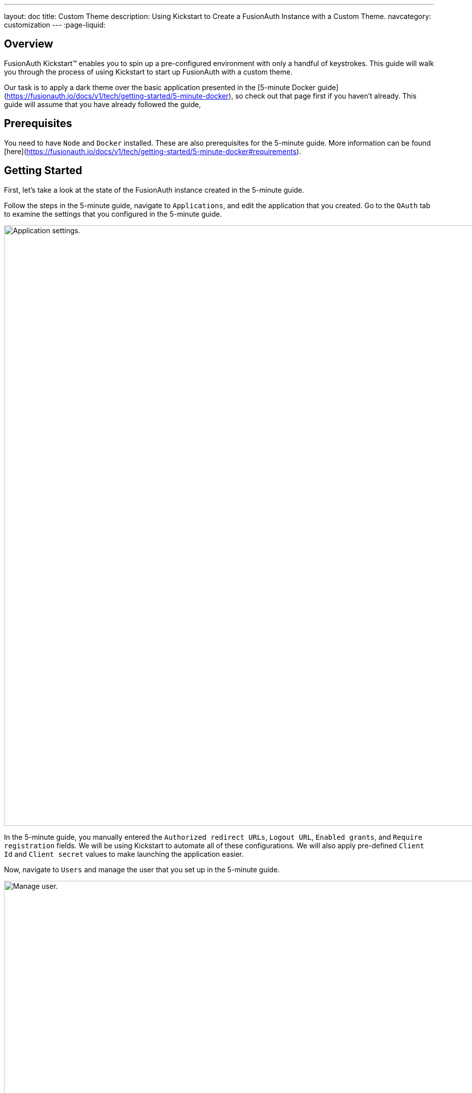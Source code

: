 ---
layout: doc
title: Custom Theme
description: Using Kickstart to Create a FusionAuth Instance with a Custom Theme.
navcategory: customization
---
:page-liquid:

== Overview

FusionAuth Kickstart™ enables you to spin up a pre-configured environment with only a handful of keystrokes. This guide will walk you through the process of using Kickstart to start up FusionAuth with a custom theme.

Our task is to apply a dark theme over the basic application presented in the [5-minute Docker guide](https://fusionauth.io/docs/v1/tech/getting-started/5-minute-docker), so check out that page first if you haven't already. This guide will assume that you have already followed the guide,

== Prerequisites

You need to have `Node` and `Docker` installed. These are also prerequisites for the 5-minute guide. More information can be found [here](https://fusionauth.io/docs/v1/tech/getting-started/5-minute-docker#requirements).

== Getting Started

First, let's take a look at the state of the FusionAuth instance created in the 5-minute guide.

Follow the steps in the 5-minute guide, navigate to `Applications`, and edit the application that you created. Go to the `OAuth` tab to examine the settings that you configured in the 5-minute guide.

image::themes/kickstart-theme/app-settings.png[Application settings.,width=1200]

In the 5-minute guide, you manually entered the `Authorized redirect URLs`, `Logout URL`, `Enabled grants`, and `Require registration` fields. We will be using Kickstart to automate all of these configurations. We will also apply pre-defined `Client Id` and `Client secret` values to make launching the application easier.

Now, navigate to `Users` and manage the user that you set up in the 5-minute guide.

image::themes/kickstart-theme/manageuser.png[Manage user.,width=1200]


In the 5-minute guide, you created both the user and the `FusionAuth` registration by manually filling out the registration form. You then managed that user to manually create the registration to your newly created app. We will automate both of these steps as well.

Finally, navigate to `Customizations > Themes` and preview the `FusionAuth` theme. The application you created in the 5-minute guide uses the `OAuth authorize` and `OAuth logout` screens.

`OAuth authorize` looks like this (don't worry about the FreeMarker exeption. That won't show up in the application).

image::themes/kickstart-theme/preview-oauth.png[Preview theme,width=1200]

`OAuth logout` looks like this.

image::themes/kickstart-theme/preview-oauth-logout.png[OAuth logout FusionAuth,width=1200]


We are going to create a dark theme for both of these screens, which will look like this.

![OAuth authorize Dark](https://iili.io/HoxyHVp.png)
![OAuth logout Dark](https://iili.io/HozJu0N.png)

Now that we have our end goal in mind, let's configure the necessary files to make it happen.

== Creating the Files

We need to construct three major components in order to reach our goal. he first is our `css` file, which we will use to define the dark theme shown above. The second is the `kickstart.json` file, which will enable the automatic configuration of all of the settings shown above. The third are the files that are given in the 5-minute guide, which will ultimately build our FusionAuth instance. These files require slight modification which will be explained later in this tutorial.

In the section that follows, we will closely examine each of these components and explain how to create them. You can also feel free to [download the files here](https://drive.google.com/uc?export=download&id=10YZReMPviuCXu-_rcCc968whICBbAe8j) and skip to the [Running Kickstart](#Running-Kickstart) section instead.

=== darkTheme.css

The most straightforward way to add a consistent style to your theme is to define a stylesheet in `css`. You can interactively experiment with css within your browser (we assume Google Chrome in this tutorial) to get your application looking exactly how you want.

Let's define one `css` rule together. First, preview (![preview button](https://iili.io/HnD87cb.png)) the `FusionAuth` theme and open up the web inspector by right-clicking and selecting `inspect`. Then, hit the `select element` button ![inspect](https://iili.io/HoT3g7p.png) and click the area of the page that you'd like to style. For example, the `div` element with the class `.panel`

image::themes/kickstart-theme/div-panel-bg.png[Panel background color,width=1200]

This element has a `Background` property with a value of `#FFFFFF`, or pure white.


Let's start defining our dark theme by changing this from white to black. With the element selected, click the `plus` (+) icon and type `background: black`.

image::themes/kickstart-theme/background-black.png[Panel background color,width=1200]

We've just defined our first `css` rule. Copy the text that you generated, including the part that the browser made for you when you clicked the `plus` (+) icon, into a text editor and save it as `darkTheme.css`

```css
.panel{
  background: black
}
```
It doesn't look great yet, but it's a start! Now keep using this process to add rules to your `css` file until you've got a fully defined style that you're happy with. Feel free to simply use [this file](https://drive.google.com/uc?export=download&id=1K5U74CGn8Tmp5VmMJyNteJdV64hzVUOk) for the purposes of this tutorial.

Once you have your `darkTheme.css` file, create a folder called `kickstart` and move your `darkTheme.css` file into it.

=== kickstart.json

This file allows us to automatically configure everything we need for our application from the moment we first launch it.

Create a file called `kickstart.json` in the `kickstart` folder that you just made. Copy the following text into this file.

```JSON
{
  "variables":{
    "apiKey" : "#{UUID()}",
    "themeID" : "#{UUID()}",
    "applicationID" : "404e516b-06b8-49da-9c68-c1cd1928c81d",
    "clientSecret" : "RBLhJrfRsa0-YxVPrn_aZfzIGccWyncdvHvDNTy-Hrs",
    "userID" : "#{UUID()}"
  },
  "apiKeys": [
    {
      "key": "#{apiKey}"
    }
  ],
  "requests":[
    "&{json/createTheme.json}",
    "&{json/updateTheme.json}",
    "&{json/createApplication.json}",
    "&{json/createUser.json}",
    "&{json/registerUser.json}"
  ]
}
```

The file has three sections: `variables`, `apiKeys`, and `requests`.

`variables` defines identifiers for the key components of our FusionAuth instance. `apiKey`, `themeId`, and `userId` are all randomly generated UUIDs. `applicationId` and `clientSecret` are arbitrary values that we will use later on.

`apiKeys` defines the key through which our requests will be executed. At least one `apiKey` is required for every `kickstart.json` file.

`requests` defines the API requests that perform our automations. Here, each request is encased in a separate JSON file, which we need to define separately. To do this, create a subfolder within the `kickstart` folder called `json` and add the following files:

==== createTheme.json

```JSON
{
  "method" : "POST",
  "url" : "api/theme/#{themeID}",
  "body" : {
    "sourceThemeId" : "75a068fd-e94b-451a-9aeb-3ddb9a3b5987",
    "theme" : {
      "name" : "Dark Theme"
    }
  }
}
```

This request creates the dark theme. It uses the `sourceThemeId` attribute to copy everything from the default `FusionAuth` theme, whose id is always `75a068fd-e94b-451a-9aeb-3ddb9a3b5987`. It also assigns the UUID contained in the `#{themeID}` variable as this theme's id.

==== updateTheme.json

```JSON
{
  "method" : "PATCH",
  "url" : "api/theme/#{themeID}",
  "body" : {
    "theme" : {
      "stylesheet" : "@{darkTheme.css}"
    }
  }
}
```

Now that we have created the theme, this request applies our `darkTheme.css` stylesheet to it.

==== createApplication.json

```JSON
{
  "method" : "POST",
  "url" : "/api/application/#{applicationID}",
  "body" : {
    "application":{
      "name" : "Kickstart App",
      "oauthConfiguration" : {
        "authorizedRedirectURLs" : [
          "http://localhost:3000/oauth-redirect"
        ],
        "clientId" : "#{applicationID}",
        "clientSecret" : "#{clientSecret}",
        "logoutURL": "http://localhost:3000/logout",
        "enabledGrants": [
          "authorization_code",
          "refresh_token"
        ],
        "requireRegistration" : "true"
      }
    }
  }
}
```

This request creates the application and configures its OAuth settings as they appear in the 5-minute guide.

==== createUser.json

```JSON
{
  "method": "POST",
  "url": "/api/user/registration/#{userID}",
  "body": {
    "user": {
      "email": "test_user@email.com",
      "password": "1234567890"
    },
    "registration": {
      "applicationId": "#{FUSIONAUTH_APPLICATION_ID}",
      "roles": [
        "admin"
      ]
    }
  }
}
```

This request creates the user and registers it to the default `FusionAuth` application. This is necessary to log in to the admin panel.

==== registerUser.json

```JSON
{
  "method": "POST",
  "url": "/api/user/registration/#{userID}",
  "body": {
    "registration": {
      "applicationId": "#{applicationID}"
    }
  }
}
```

This request adds a registration for the user that we just created to our custom application. This requires a separate request because our initial request used its `registration` field for the default application.

With that, our `kickstart` folder is complete and ready to use. The entire folder can be downloaded [here](https://drive.google.com/uc?export=download&id=1hneoi_cqmwGJ87c-MGpzGuBpbUYHa--7).

=== Files from the 5-minute guide

All that's left is to import and modify the files from the 5-minute guide that let us launch and run our FusionAuth instance.

First, download the docker files.

```bash
curl -o docker-compose.yml https://raw.githubusercontent.com/FusionAuth/fusionauth-containers/master/docker/fusionauth/docker-compose.yml
curl -o .env https://raw.githubusercontent.com/FusionAuth/fusionauth-containers/master/docker/fusionauth/.env
```

In order to enable kickstart to run from this `docker-compose.yml` file, we must make some modifications. They are described in detail at [this link](https://fusionauth.io/docs/v1/tech/installation-guide/docker#kickstart) and copied here for your convenience:

- In the `volumes:` section of the fusionauth service, add `- ./kickstart:/usr/local/fusionauth/kickstart.`

- Modify `.env` and add the Kickstart configuration variable: `FUSIONAUTH_APP_KICKSTART_FILE=/usr/local/fusionauth/kickstart/kickstart.json`. This path should be what the Docker container expects, not the path on the host.

- Configure `docker-compose.yml` to pass the environment variable set by `.env` to the container. Do this by adding `FUSIONAUTH_APP_KICKSTART_FILE: ${FUSIONAUTH_APP_KICKSTART_FILE}` to the `environment` section of the fusionauth service.

Now, download the 5-minute guide files.

```bash
git clone https://github.com/FusionAuth/fusionauth-example-5-minute-guide \
&& cd fusionauth-example-5-minute-guide
```

This folder contains a file called `.env.sample`

```env
CLIENT_ID=CHANGEME
CLIENT_SECRET=CHANGEME
BASE_URL=http://localhost:9011
```

Change the `CLIENT_ID` and `CLIENT_SECRET` so that they match the `applicationId` and `clientSecret` variables from your `kickstart.json` file. Then save the file as `.env`

```env
CLIENT_ID=404e516b-06b8-49da-9c68-c1cd1928c81d
CLIENT_SECRET=RBLhJrfRsa0-YxVPrn_aZfzIGccWyncdvHvDNTy-Hrs
BASE_URL=http://localhost:9011
```

The files mentioned in this section, along with all required modifications, can be found [here](https://drive.google.com/uc?export=download&id=1s-lYrIw-uMstUN4cxd9P1zvyBxUoSjvK)

== Running Kickstart

Once all the above steps have been completed, you should have a folder that is structured as follows. We call this folder `Kickstart_Theme`, but you can call it whatever you like.

```
+Kickstart_Theme
|
+--docker-compose.yml
|
+--fusionauth-example-5-minute-guide
|
+--+kickstart
   |
   +--kickstart.json
   |
   +--darkTheme.css
   |
   +--+json
      |
      +--createTheme.json
      |
      +--updateTheme.json
      |
      +--createUser.json
      |
      +--registerUser.json
      |
      +--createApplication.json
```

To launch the FusionAuth instance, navigate to the `Kickstart_Theme` folder and run the docker compose file.

```bash
docker-compose up
```

Once the execution has finished, you can launch the newly created FusionAuth instance at `http://localhost:9011`

You then need to log in to the FusionAuth instance. The username and password are configured in `kickstart/json/createUser.json`. You can set them to be anything you like, but for the purposes of this tutorial, they are defined as follows:

```JSON
"email": "test_user@email.com",
"password": "1234567890"
```

Enter these credentials into the login screen to be taken to the admin view.

You can look at `Applications`, `Users`, and `Customizations > Themes` to verify that all of the settings have been configured correctly.

Before we can see our custom theme in action, we need to apply it to the application.

== Applying the Theme

In order to apply our custom theme, we need to bind it to the Default tenant. Since the Default tenant is created automatically with a random UUID every time, programmatically modifying it is outside the scope of this tutorial.

To manually set the theme of the Default tenant, first navigate to `Tenants` and then hit the `edit` button.

![tenants page](https://iili.io/HnDWahG.png)

Then, in the `Theme` panel, select `Dark Theme`. Then hit `save`.

![set the theme](https://iili.io/HnDsViQ.png)

== Running the Application

Now that everything is set up and our theme has been applied, we can run the application. Navigate to the `fusionauth-example-5-minute-guide` and use `npm` to start the application.

```bash
npm start
```

Now, open an incognito window and visit `http://localhost:3000`.

You will be taken to the same landing page that you saw in the 5-minute guide. This time, however, when you click `Login`, you will see your custom theme applied to the `OAuth authorize` page.

![voila](https://iili.io/HoACx1t.png)

Enter the same credentials you used to log into the admin view and click `Logout` to see the `OAuth logout` page.

![voilogout](https://iili.io/HoACyuf.png)

== Modifying the Default Messages

Let's take it one step further and assume we want to change the content of some of the messages on the OAuth pages. For example, consider the `forgot-your-password` message, which shows up on the `OAuth authorize` page.

![forgot](https://iili.io/HoA1wEF.png)

Let's say we want to change this to instead say "Forgot your password? Click here." We can do this by adding a `defaultMessages` property to `json/updateTheme.json`.

The `defaultMessages` string requires at least all of the messages defined in the FusionAuth shipped messages file to be present. Therefore, the easiest way to accomplish this is to create a new file called `defaultMessages.rtf` in your `kickstart` folder and copy-paste these messages into it.

The messages can be accessed from by editing (![edit button](https://iili.io/HoxwatV.png)) your custom theme, navigating to the `messages` page, and clicking the edit(![edit button](https://iili.io/HoxwatV.png)) button.

![editTheme](https://iili.io/HoAWTVp.png)
![editTheme2](https://iili.io/HoAh3a1.png)

Copy the entire contents of that box into your `defaultMessages.rtf` file, find the `forgot-your-password` message (line 65), and modify it to "Forgot your password? Click here." Then, run a find-and-replace query to replace all `\` characters with `\\\` in order to properly escape the JSON parser. Finally, modify your `updateTheme.json` file accordingly.

```JSON
{
  "method" : "PATCH",
  "url" : "api/theme/#{themeID}",
  "body" : {
    "theme" : {
      "stylesheet" : "@{darkTheme.css}",
      "defaultMessages" : "@{defaultMessages.rtf}"
    }
  }
}
```

If you imported your theme definition from FusionAuth's REST API, `defaultMessages` will just be a long string embedded directly into the JSON file. In either case, make sure to replace any `\` characters  with `\\\` literals and to properly escape the JSON parser.

```JSON
{
  "method" : "PATCH",
  "url" : "api/theme/#{themeID}",
  "body" : {
    "theme" : {
      "stylesheet" : "@{darkTheme.css}",
      "defaultMessages" : "#\\\n# Copyright (c) 2019-2022, FusionAuth, All Rights Reserved\\\n#\\\n\\\n#\\\n# Date and Time formats\\\n#\\\ndate-format=M/d/yyyy\\\ndate-time-format=M/d/yyyy hh:mm a z\\\ndate-time-seconds-format=M/d/yyyy hh:mm:ss a z\\\n\\\n#\\\n# Text used on the page (inside the HTML). You can create new key-value pairs here and use them in the templates.\\\n#\\\naccess-denied=Access denied\\\naccount=Account\\\naction=Action\\\nadd-two-factor=Add two-factor\\\nadd-webauthn-passkey=Add passkey\\\nback-to-login=Return to Login\\\ncancel=Cancel\\\ncaptcha-google-branding=This site is protected by reCAPTCHA and the Google <a href=\\\"https://policies.google.com/privacy\\\">Privacy Policy</a> and <a href=\\\"https://policies.google.com/terms\\\">Terms of Service</a> apply.\\\ncreated=Created\\\nauthorized-not-registered=Registration is required to access this application and your account has not been registered for this application. Please complete your registration and try again.\\\nauthorized-not-registered-title=Registration Required\\\ncancel-link=Cancel link request\\\nchild-registration-not-allowed=We cannot create an account for you. Your parent or guardian can create an account for you. Enter their email address and we will ask them to create your account.\\\nclick-here-to-logout=Click here to logout\\\ncomplete=Complete\\\ncomplete-registration=Complete registration\\\nconfigure=Configure\\\nconfigured=Configured\\\ncreate-an-account=Create an account\\\ncomplete-external-login=Complete login on your external device\\\u2026\\\ncompleted-link=You have successfully linked your %s account.\\\ncompleted-links=You have successfully linked your %s and %s account.\\\nconfirm=Confirm\\\ndelete-webauthn-passkey=Delete passkey\\\ndevice-form-title=Device login\\\ndevice-login-complete=Successfully connected device\\\ndevice-title=Connect Your Device\\\ndevice-link-count-exceeded-next-step=To continue, click the button below. You will be logged out and then redirected here to continue the device login.\\\ndevice-link-count-exceeded-pending-logout=You are logged in as %s. No additional links may be made to %s.\\\ndevice-logged-in-as-not-you=You are logged in as %s. If you continue, the device login will be completed without an additional prompt. If this is not you, click logout before continuing.\\\ndisable=Disable\\\ndisplay-name=Display name\\\ndone=Done\\\ndont-ask-again=Don't ask me again on this device\\\ndont-have-an-account=Don't have an account?\\\nedit=Edit\\\nemail-verification-complete=Thank you. Your email has been verified.\\\nemail-verification-complete-title=Email verification complete\\\nemail-verification-form=Complete the form to request a new verification email.\\\nemail-verification-form-title=Email verification\\\nemail-verification-sent=We have sent an email to %s with your verification code. Follow the instructions in the email to verify your email address.\\\nemail-verification-sent-title=Verification sent\\\nemail-verification-required-title=Verification required\\\nemail-verification-required-send-another=Send me another email\\\nenabled=Enabled\\\nenable=Enable\\\nforgot-password=Forgot your password? Type in your email address in the form below to reset your password.\\\nforgot-password-email-sent=We've sent you an email containing a link that will allow you to reset your password. Once you receive the email follow the instructions to change your password.\\\nforgot-password-email-sent-title=Email sent\\\nforgot-password-title=Forgot password\\\nforgot-your-password=Forgot your password? Click here.\\\nhelp=Help\\\ninstructions=Instructions\\\nid=Id\\\nip-address=IP address\\\nlink-to-existing-user=Link to an existing user\\\nlink-to-new-user=Create a new user\\\nlast-used=Last used\\\nlink-count-exceeded-next-step=To continue, click the button below. You will be logged out and then redirected here to link to an existing user or create a new user.\\\nlink-count-exceeded-next-step-no-registration=To continue, click the button below. You will be logged out and then redirect here to link to an existing user.\\\nlink-count-exceeded-pending-logout=You have already linked to %s and no additional links are allowed.\\\nlogged-in-as=You are logged in as %s.\\\nlogin=Login\\\nlogin-cancel-link=Or, cancel the link request.\\\nlogin-with-passkey=Login with passkey\\\nlogout=Logout\\\nlogout-and-continue=Logout and continue\\\u2026\\\nlogging-out=Logging out\\\u2026\\\nlogout-title=Logging out\\\nmanage-webauthn-passkeys=Manage passkeys\\\nmethod=Method\\\nmulti-factor-configuration=Two-Factor configuration\\\nnext=Next\\\nno-password=No password\\\nno-webauthn-passkeys=No passkeys have been registered\\\nno-webauthn-support=This browser does not support WebAuthn passkeys. You may still manage existing passkeys.\\\nnot-configured=Not configured\\\nnot-now=Not now\\\nnote=Note:\\\nor=Or\\\nparent-notified=We've sent an email to your parent. They can set up an account for you once they receive it.\\\nparent-notified-title=Parent notified\\\npasskeys=Passkeys\\\npassword-alpha-constraint=Must contain at least one non-alphanumeric character\\\npassword-case-constraint=Must contain both upper and lower case characters\\\npassword-change-title=Update your password\\\npassword-changed=Your password has been updated successfully.\\\npassword-changed-title=Password updated\\\npassword-constraints-intro=Password must meet the following constraints:\\\npassword-length-constraint=Must be between %s and %s characters in length\\\npassword-number-constraint=Must contain at least one number\\\npassword-previous-constraint=Must not match the previous %s passwords\\\npasswordless-login=Passwordless login\\\npasswordless-button-text=Login with a magic link\\\npending-link-info=You have successfully authenticated using %s.\\\npending-link-next-step=To complete this request you may link to an existing user or create a new user.\\\npending-link-next-step-no-registration=To complete this request you must link to an existing user.\\\npending-link-login-to-complete=Login to complete your link to %s.\\\npending-links-login-to-complete=Login to complete your link to %s and %s.\\\npending-device-link=Continue to complete your link to %s.\\\npending-device-links=Continue to complete your link to %s and %s.\\\npending-link-register-to-complete=Register to complete your link to %s.\\\npending-links-register-to-complete=Register to complete your link to %s and %s.\\\nprofile=User Profile\\\nprovide-parent-email=Provide parent email\\\nregister-cancel-link=Or, cancel the link request.\\\nregistration-verification-complete=Thank you. Your registration has been verified.\\\nregistration-verification-complete-title=Registration verification complete\\\nregistration-verification-form=Complete the form to request a new verification email.\\\nregistration-verification-form-title=Registration verification\\\nregistration-verification-sent=We have sent an email to %s with your verification code. Follow the instructions in the email to verify your registration address.\\\nregistration-verification-sent-title=Verification sent\\\nregistration-verification-required-title=Verification required\\\nregistration-verification-required-send-another=Send me another email\\\nrelying-party-id=Relying party Id\\\nreturn-to-login=Return to login\\\nreturn-to-normal-login=Return to the normal login\\\nreturn-to-webauthn-reauth=Return to passkey authentication\\\nsend-another-code=Send another code\\\nsend-code-to-phone=Send a code to your mobile phone\\\nset-up=Set up\\\nsignature-count=Signature count\\\nsms=SMS\\\nsign-in-as-different-user=Sign in as a different user\\\nstart-idp-link-title=Link your account\\\ntwo-factor-challenge=Authentication challenge\\\ntwo-factor-challenge-options=Authentication challenge\\\ntwo-factor-recovery-code=Recovery code\\\ntwo-factor-select-method=Didn't receive a code? Try another option\\\ntwo-factor-use-one-of-n-recover-codes=Use one of your %d recovery codes\\\ntrust-computer=Trust this computer for %s days\\\nunauthorized=Unauthorized\\\nunauthorized-message=You are not authorized to make this request.\\\nunauthorized-message-blocked-ip=The owner of this website (%s) has blocked your IP address.\\\nundefined=Undefined\\\nunnamed=Unnamed\\\nvalue=Value\\\nwait-title=Complete login on your external device\\\nwaiting=Waiting\\\nwarning=Warning\\\nwebauthn-button-text=Fingerprint, device or key\\\nwebauthn-reauth-return-to-login=If you don't recognize the passkeys(s) above click \\\"Return to normal login\\\" below.\\\nwebauthn-reauth-select-passkey=Welcome back, click on a passkey to continue.\\\n\\\n# Locale Specific separators, etc\\\n#  - list separator - comma and a space\\\nlistSeparator=,\\\u0020\\\npropertySeparator=:\\\n\\\n#\\\n# Success messages displayed at the top of the page. These are hard-coded in the FusionAuth code and the keys cannot be changed. You can\\\n# still change the values though.\\\n#\\\nsent-code=Code successfully sent\\\n\\\n\\\n#\\\n# Labels for form fields. You can change the key names to anything you like but ensure that you don't change the name of the form fields.\\\n#\\\nbirthDate=Birth date\\\ncode=Enter your verification or recovery code\\\nemail=Email\\\nfirstName=First name\\\nfullName=Full name\\\nlastName=Last name\\\nloginId=Email\\\nmiddleName=Middle name\\\nmobilePhone=Mobile phone\\\npassword=Password\\\npasswordConfirm=Confirm password\\\nparentEmail=Parent's email\\\nregister=Register\\\nregister-step=Step %d of %d\\\nremember-device=Keep me signed in\\\nsend=Send\\\nsubmit=Submit\\\nupdate=Update\\\nusername=Username\\\nuserCode=Enter your user code\\\nverify=Verify\\\n\\\n#\\\n# Custom Registration forms. These must match the domain names.\\\n#\\\nregistration.preferredLanguages=Languages\\\nregistration.timezone=Timezone\\\nregistration.username=Username\\\nuser.birthDate=Birthdate\\\nuser.email=Email\\\nuser.firstName=First name\\\nuser.fullName=Full name\\\nuser.imageUrl=Image URL\\\nuser.lastName=Last name\\\nuser.mobilePhone=Mobile phone\\\nuser.middleName=Middle name\\\nuser.password=Password\\\nconfirm.user.password=Confirm password\\\nuser.preferredLanguages=Languages\\\nuser.timezone=Timezone\\\nuser.username=Username\\\n\\\n#\\\n# Self-service account management\\\n#\\\ncancel-go-back=Cancel and go back\\\nchange-password=Change password\\\ndisable-instructions=Disable two-factor\\\ndisable-two-factor=Disable two-factor\\\nedit-profile=Edit profile\\\nenable-instructions=Enable two-factor\\\nenable-two-factor=Enable two-factor\\\ngo-back=Go back\\\nsend-one-time-code=Send a one-time code\\\n\\\n#\\\n# Self-service two-factor configuration\\\n#\\\nno-two-factor-methods-configured=No methods have been configured\\\nselect-two-factor-method=Select a method\\\ntwo-factor-authentication=Two-factor authentication\\\ntwo-factor-method=Method\\\ntwo-factor-method-authenticator=Authenticator\\\ntwo-factor-method-email=Email message\\\ntwo-factor-method-sms=Text message\\\ntwo-factor-get-code-at-authenticator=Get a code from your authenticator app\\\ntwo-factor-get-code-at-email=Get a code at %s\\\u2026\\\ntwo-factor-get-code-at-sms=Get a code at (***) ***-**%s\\\n\\\n# Form input place-holders\\\n{placeholder}two-factor-code=Enter the one-time code\\\n\\\n#\\\n# Multi-factor configuration text\\\n#\\\nauthenticator=Authenticator app\\\n\\\n# Authenticator Enable / Disable\\\nauthenticator-disable-step-1=Enter the code from your authenticator app in the verification code field below to disable this two-factor method.\\\nauthenticator-enable-step-1=Open your authentication app and add your account by scanning the QR code to the right or by manually entering the Base32 encoded secret <strong>%s</strong>.\\\nauthenticator-enable-step-2=Once you have completed the first step, enter the code from your authenticator app in the verification code field below.\\\n\\\n# Email Enable / Disable\\\nemail-disable-step-1=To disable two-factor using email, click the button to send a one-time use code to %s. Once you receive the code, enter it in the form below.\\\nemail-enable-step-1=To enable two-factor using email, enter an email address and click the button to send a one-time use code. Once you receive the code, enter it in the form below.\\\n\\\n# SMS Enable / Disable\\\nsms-disable-step-1=To disable two-factor using SMS, click the button to send a one-time use code to %s. Once you receive the code, enter it in the form below.\\\nsms-enable-step-1=Two enable two-factor using SMS, enter a mobile phone and click the button to send a one-time use code. Once you receive the code, enter it in the form below.\\\n\\\nauthenticator-configuration=Authenticator configuration\\\nverification-code=Verification code\\\n\\\nmanage-two-factor=Manage two-factor\\\ngo-back-to-send=Go back to send\\\n\\\n#\\\n# Multi-factor configuration descriptions\\\n#\\\n{description}two-factor-authentication=Two-factor authentication adds an additional layer of security to your account by requiring more than just a password to login. Configure one or more methods to utilize during login.\\\n{description}two-factor-methods-selection=A second step is required to complete sign in. Select one of the following methods to complete login.\\\n{description}two-factor-recovery-code-note=If you no longer have access to the device or application to obtain a verification code, you may use a recovery code to disable this two-factor method. Warning, when you use a recovery code to disable any two-factor method, all two-factor methods will be removed and all of your recovery codes will be cleared.\\\n{description}recovery-codes-1=Because this is the first time you have enabled two-factor, we have generated you %d recovery codes. These codes will not be shown again, so record them right now and store them in a safe place. These codes can be used to complete a two-factor login if you lose your device, and they can be used to disable two-factor authentication as well.\\\n{description}recovery-codes-2=Once you have recorded the codes, click Done to return to two-factor management.\\\n\\\n{description}email-verification-required-change-email=Confirm your email address is correct and update it if you mis-typed it during registration. Updating your address will also send you a new email to the new address.\\\n{description}email-verification-required=You must verify your email address before you continue.\\\n{description}email-verification-required-non-interactive=Email verification is configured to be completed outside of this request. Once you have verified your email, retry this request.\\\n\\\n{description}registration-verification-required=You must verify your registration before you continue.\\\n{description}registration-verification-required-non-interactive=Registration verification is configured to be completed outside of this request. Once you have verified your registration, retry this request.\\\n\\\n# WebAuthn\\\n{description}add-webauthn=Enter a name for this passkey. This name may be used to identify the passkey during a login attempt, or when multiple passkeys exist.\\\n{description}delete-webauthn-passkey=Click delete to remove the passkey. Once removed, you will no longer be able to use this passkey to complete authentication.\\\n{description}webauthn-bootstrap-retrieve-credential=Retrieve your previously configured passkeys by entering your email.\\\n{description}webauthn-passkeys=Passkeys allow you to securely authenticate without a password. Configure one or more passkeys in order to complete authentication.\\\n{description}webauthn-reauth=Do you want to skip the password next time?\\\n{description}webauthn-reauth-existing-credential=You can select an existing passkey from the list below and skip the password on your next login.\\\n{description}webauthn-reauth-add-credential=Register a new passkey. Enter a display name to uniquely identify this key. For example, \\\"Chrome Touch ID\\\".\\\n\\\n#\\\n# Custom Self-service User form sections.\\\n#\\\n# - Names are optional, and if not provided they will be labeled 'Section 1', 'Section 2', etc.\\\n# - The first section label will be omitted unless you specify a named label below. For your convenience, these\\\n#   sections are configured below and commented out as 'Optionally name me!'.\\\n#\\\n# - By default, all section labels will be used for all tenants and all applications that are using this theme.\\\n#\\\n# - If you want a section title that is specific to a tenant in a user form, you may optionally prefix the key with the Tenant Id.\\\n#\\\n#   For example, if the tenant Id is equal to: cbeaf8fe-f4a7-4a27-9f77-c609f1b01856\\\n#\\\n#   [cbeaf8fe-f4a7-4a27-9f77-c609f1b01856]{self-service-form}2=Tenant specific label for section 2\\\n#\\\n\\\n# {self-service-form}1=Optionally name me!\\\n# {self-service-form}2=\\\n\\\n#\\\n# Custom Admin User and Registration form sections.\\\n#\\\n# - Names are optional, and if not provided they will be labeled 'Section 1', 'Section 2', etc.\\\n# - The first section label on the User and and Registration form in the admin UI will be omitted unless\\\n#   you specify a named label below. For your convenience, these sections are configured below and commented out as 'Optionally name me!'.\\\n#\\\n# - By default, all section labels will be used for all tenants, and all applications respectively.\\\n#\\\n# - If you want a section title that is specific to a tenant in a user form, you may optionally prefix the key with the Tenant Id.\\\n#\\\n#   For example, if the tenant Id is equal to: cbeaf8fe-f4a7-4a27-9f77-c609f1b01856\\\n#\\\n#   [cbeaf8fe-f4a7-4a27-9f77-c609f1b01856]{user-form-section}2=Tenant specific label for section 2\\\n#\\\n# - If you want a section title that is specific to an Application in a registration form, you may optionally prefix the key with the Application Id.\\\n#\\\n#   For example, if the application Id is equal to: de2f91c7-c27a-4ad6-8be2-cfb36996cc89\\\n#\\\n#   [de2f91c7-c27a-4ad6-8be2-cfb36996cc89]{registration-form-section}2=Application specific label for section 2\\\n\\\n# {user-form-section}1=Optionally name me!\\\n{user-form-section}2=Options\\\n\\\n# {registration-form-section}1=Optionally name me!\\\n{registration-form-section}2=Options\\\n\\\n#\\\n# Custom Admin User and Registration tooltips\\\n#\\\n{tooltip}registration.preferredLanguages=Select one or more preferred languages\\\n{tooltip}user.preferredLanguages=Select one or more preferred languages\\\n\\\n#\\\n# Custom Registration form validation errors.\\\n#\\\n[confirm]user.password=Confirm password\\\n\\\n#\\\n# Default validation errors. Add custom messages by adding field messages.\\\n# For example, to provide a custom message for a string field named user.data.companyName, add the\\\n# following message key: [blank]user.data.companyName=Company name is required\\\n#\\\n[blank]=Required\\\n[blocked]=Not allowed\\\n[confirm]=Confirm\\\n[configured]=Already configured\\\n[couldNotConvert]=Invalid\\\n[doNotMatch]=Values do not match\\\n[duplicate]=Already exists\\\n[empty]=Required\\\n[inUse]=In use\\\n[invalid]=Invalid\\\n[missing]=Required\\\n[mismatch]=Unexpected value\\\n[notEmail]=Invalid email\\\n[notConfigured]=Not configured\\\n[previouslyUsed]=Previously used\\\n[tooLong]=Too long\\\n[tooShort]=Too short\\\n[type]=Invalid type\\\n\\\n#\\\n# Tooltips. You can change the key names and values to anything you like.\\\n#\\\n{tooltip}remember-device=Check this to stay signed into FusionAuth for the configured duration, do not select this on a public computer or when this device is shared with multiple users\\\n{tooltip}trustComputer=Check this to bypass two-factor authentication for the configured duration, do not select this on a public computer or when this device is shared with multiple users\\\n\\\n\\\n#\\\n# Validation errors when forms are invalid. The format is [<error-code>]<field-name>. These are hard-coded in the FusionAuth code and the\\\n# keys cannot be changed. You can still change the values though.\\\n#\\\n[invalid]applicationId=The provided application Id is invalid.\\\n[blank]code=Required\\\n[invalid]code=Invalid code\\\n[blank]email=Required\\\n[duplicate]email=An account already exists for that email\\\n[blank]loginId=Required\\\n[blank]methodId=Select a two-factor method\\\n[blank]parentEmail=Required\\\n[blank]password=Required\\\n[blank]user_code=Required\\\n[blank]captcha_token=Required\\\n[invalid]captcha_token=Invalid challenge, try again\\\n[cannotSend]method=A message cannot be sent to an authenticator\\\n[disabled]method=Not enabled\\\n[invalid]user_code=Invalid user code\\\n[notEqual]password=Passwords don't match\\\n[onlyAlpha]password=Password requires a non-alphanumeric character\\\n[previouslyUsed]password=Password has been recently used\\\n[requireNumber]password=Password requires at least one number\\\n[singleCase]password=Password requires upper and lower case characters\\\n[tooYoung]password=Password was changed too recently, try again later\\\n[tooShort]password=Password does not meet the minimum length requirement\\\n[tooLong]password=Password exceeds the maximum length requirement\\\n[blank]passwordConfirm=Required\\\n[missing]user.birthDate=Required\\\n[couldNotConvert]user.birthDate=Invalid\\\n[blank]user.email=Required\\\n[blocked]user.email=Email address not allowed\\\n[notEmail]user.email=Invalid email\\\n[duplicate]user.email=An account already exists for that email\\\n[inactive]user.email=An account already exists for that email but is locked. Contact the administrator for assistance\\\n[blank]user.firstName=Required\\\n[blank]user.fullName=Required\\\n[blank]user.lastName=Required\\\n[blank]user.middleName=Required\\\n[blank]user.mobilePhone=Required\\\n[invalid]user.mobilePhone=Invalid\\\n[blank]user.parentEmail=Required\\\n[blank]user.password=Required\\\n[doNotMatch]user.password=Passwords don't match\\\n[singleCase]user.password=Password must use upper and lowercase characters\\\n[onlyAlpha]user.password=Password must contain a punctuation character\\\n[previouslyUsed]user.password=Password has been recently used\\\n[requireNumber]user.password=Password must contain a number character\\\n[tooShort]user.password=Password does not meet the minimum length requirement\\\n[tooLong]user.password=Password exceeds the maximum length requirement\\\n[tooYoung]user.password=Password was changed too recently, try again later\\\n[blank]user.username=Required\\\n[duplicate]user.username=An account already exists for that username\\\n[inactive]user.username=An account already exists for that username but is locked. Contact the administrator for assistance\\\n[mismatch]email=The requested email does not match where the code was sent\\\n[mismatch]mobilePhone=The requested phone number does not match where the code was sent\\\n[moderationRejected]registration.username=That username is not allowed. Please select a new one\\\n[moderationRejected]user.username=That username is not allowed. Please select a new one\\\n\\\n#\\\n# Breached password messages\\\n#\\\n# - ExactMatch        The password and email or username combination was found in a breached data set.\\\n# - SubAddressMatch   The password and email or username, or email sub-address was found in a breached data set.\\\n# - PasswordOnly      The password was found in a breached data set.\\\n# - CommonPassword    The password is one of the most commonly known breached passwords.\\\n#\\\n[breachedExactMatch]password=This password was found in the list of vulnerable passwords, and is no longer secure. Select a different password.\\\n[breachedExactMatch]user.password=This password was found in the list of vulnerable passwords, and is no longer secure. Select a different password.\\\n[breachedSubAddressMatch]password=This password was found in the list of vulnerable passwords, and is no longer secure. Select a different password.\\\n[breachedSubAddressMatch]user.password=This password was found in the list of vulnerable passwords, and is no longer secure. Select a different password.\\\n[breachedPasswordOnly]password=This password was found in the list of vulnerable passwords, and is no longer secure. Select a different password.\\\n[breachedPasswordOnly]user.password=This password was found in the list of vulnerable passwords, and is no longer secure. Select a different password.\\\n[breachedCommonPassword]password=This password is a commonly known vulnerable password. Select a more secure password.\\\n[breachedCommonPassword]user.password=This password is a commonly known vulnerable password. Select a more secure password.\\\n\\\n#\\\n# Error messages displayed at the top of the page. These are always inside square brackets. These are hard-coded in the FusionAuth code and\\\n# the keys cannot be changed. You can still change the values though.\\\n#\\\n[APIError]=An unexpected error occurred.\\\n[AdditionalFieldsRequired]=Additional fields are required to complete your registration.\\\n[EmailVerificationEmailUpdated]=Your email address has been updated and another email is on the way.\\\n[EmailVerificationSent]=A verification email is on the way.\\\n[EmailVerificationDisabled]=Email verification functionality is currently disabled. Contact your FusionAuth administrator for assistance.\\\n[ErrorException]=An unexpected error occurred.\\\n[ExternalAuthenticationExpired]=Your external authentication request has expired, please re-attempt authentication.\\\n[ForgotPasswordDisabled]=Forgot password handling is not enabled. Please contact your system administrator for assistance.\\\n[IdentityProviderDoesNotSupportRedirect]=This identity provider does not support this redirect workflow.\\\n[InvalidChangePasswordId]=Your password reset code has expired or is invalid. Please retry your request.\\\n[InvalidEmail]=FusionAuth was unable to find a user with that email address.\\\n[InvalidIdentityProviderId]=Invalid request. Unable to handle the identity provider login. Please contact your system administrator or support for assistance.\\\n[InvalidLogin]=Invalid login credentials.\\\n[InvalidPasswordlessLoginId]=Your link has expired or is invalid. Please retry your request.\\\n[InvalidVerificationId]=Sorry. The request contains an invalid or expired verification Id. You may need to request another verification to be sent.\\\n[InvalidPendingIdPLinkId]=Your link has expired or is invalid. Please retry your login request.\\\n[InvalidWebAuthnAuthenticatorResponse]=The response from the WebAuthn authenticator could not be parsed or failed validation.\\\n[InvalidWebAuthnBrowserResponse]=The WebAuthn response from the browser could not be parsed or failed validation.\\\n[InvalidWebAuthnLoginId]=Your signature has expired or is invalid. Please retry your request.\\\n[LinkCountExceeded]=You have reached the configured link limit of %d for this identity provider.\\\n[LoginPreventedException]=Your account has been locked.\\\n[LoginPreventedExceptionTooManyTwoFactorAttempts]=You have exceeded the number of allowed attempts. Your account has been locked.\\\n[MissingApplicationId]=An applicationId is required and is missing from the request.\\\n[MissingChangePasswordId]=A changePasswordId is required and is missing from the request.\\\n[MissingEmail]=Your email address is required and is missing from the request.\\\n[MissingEmailAddressException]=You must have an email address to utilize passwordless login.\\\n[MissingPendingIdPLinkId]=You must first log into a 3rd party identity provider to complete an account link.\\\n[MissingPKCECodeVerifier]=The code_verifier could not be determined, this request likely did not originate from FusionAuth. Unable to complete this login request.\\\n[MissingVerificationId]=A verification Id was not sent in the request.\\\n[NotFoundException]=The requested OAuth configuration is invalid.\\\n[OAuthv1TokenMismatch]=Invalid request. The token provided on the OAuth v1 callback did not match the one sent during authorization. Unable to handle the identity provider login. Please contact your system administrator or support for assistance.\\\n[Oauthv2Error]=An invalid request was made to the Authorize endpoint. %s\\\n[PasswordlessRequestSent]=An email is on the way.\\\n[PasswordChangeRequired]=You must change your password in order to continue.\\\n[PasswordChangeReasonExpired]=Your password has expired and must be changed.\\\n[PasswordChangeReasonBreached]=Your password was found in the list of vulnerable passwords and must be changed.\\\n[PasswordChangeReasonValidation]=Your password does not meet password validation rules and must be changed.\\\n[PasswordlessDisabled]=Passwordless login is not currently configured.\\\n[PushTwoFactorFailed]=Failed to send a verification code using the configured push service.\\\n[RegistrationVerificationSent]=A verification email is on the way.\\\n[SSOSessionDeletedOrExpired]=You have been logged out of FusionAuth.\\\n[TenantIdRequired]=FusionAuth is unable to determine which tenant to use for this request. Please add the tenantId to the URL as a request parameter.\\\n[TwoFactorTimeout]=You did not complete the two-factor challenge in time. Please complete login again.\\\n[UserAuthorizedNotRegisteredException]=Your account has not been registered for this application.\\\n[UserExpiredException]=Your account has expired. Please contact your system administrator.\\\n[UserLockedException]=Your account has been locked. Please contact your system administrator.\\\n[UserUnauthenticated]=Oops. It looks like you've gotten here by accident. Please return to your application and log in to begin the authorization sequence.\\\n[WebAuthnDisabled]=WebAuthn is not currently enabled.\\\n[WebAuthnCredentialSelectionCanceled]=Passkey selection canceled.\\\n[WebAuthnFailed]=Unable to complete the WebAuthn workflow.\\\n\\\n# External authentication errors\\\n# - Some of these errors are development time issues. But it is possible they could be shown to an end user depending upon your configuration.\\\n[ExternalAuthenticationException]AppleIdToken=The id_token returned from Apple is invalid or cannot be verified. Unable to complete this login request.\\\n[ExternalAuthenticationException]AppleTokenEndpoint=A request to the Apple Token API has failed. Unable to complete this login request.\\\n[ExternalAuthenticationException]AppleUserObject=Failed to read the user details provided by Apple. Unable to complete this login request.\\\n[ExternalAuthenticationException]EpicGamesAccount=A request to the Epic Games Account API has failed. Unable to complete this login request.\\\n[ExternalAuthenticationException]EpicGamesToken=A request to the Epic Games Token API has failed. Unable to complete this login request.\\\n[ExternalAuthenticationException]FacebookAccessToken=A request to the Facebook Access Token Info API has failed. Unable to complete this login request.\\\n[ExternalAuthenticationException]FacebookMe=A request to the Facebook Me API has failed. Unable to complete this login request.\\\n[ExternalAuthenticationException]FacebookMePicture=A request to the Facebook Picture API has failed. Unable to complete this login request.\\\n[ExternalAuthenticationException]GoogleToken=A request to the Google Token API has failed. Unable to complete this login request.\\\n[ExternalAuthenticationException]GoogleTokenInfo=A request to the Google Token Info API has failed. Unable to complete this login request.\\\n[ExternalAuthenticationException]InvalidApplication=The requested application does not exist or is currently disabled. Unable to complete this login request.\\\n[ExternalAuthenticationException]InvalidIdentityProviderId=The requested identityProviderId is invalid. Unable to complete this login request.\\\n[ExternalAuthenticationException]LinkedInEmail=A request to the LinkedIn Email API has failed. Unable to complete this login request.\\\n[ExternalAuthenticationException]LinkedInMe=A request to the LinkedIn Me API has failed. Unable to complete this login request.\\\n[ExternalAuthenticationException]LinkedInToken=A request to the LinkedIn Token API has failed. Unable to complete this login request.\\\n[ExternalAuthenticationException]MissingEmail=An email address was not provided for the user. This account cannot be used to login, unable to complete this login request.\\\n[ExternalAuthenticationException]MissingUniqueId=A unique identifier was not provided for the user. This account cannot be used to login, unable to complete this login request.\\\n[ExternalAuthenticationException]MissingUser=An authentication request cannot be completed because the user that started the request no longer exists. This account cannot be used to login, unable to complete this login request.\\\n[ExternalAuthenticationException]MissingUsername=A username was not returned by the identity provider. This account cannot be used login, unable to complete this login request.\\\n[ExternalAuthenticationException]NintendoToken=A request to the Nintendo Token API has failed. Unable to complete this login request.\\\n[ExternalAuthenticationException]OpenIDConnectToken=A request to the OpenID Connect Token API has failed. Unable to complete this login request.\\\n[ExternalAuthenticationException]OpenIDConnectUserinfo=A request to the OpenID Connect Userinfo API has failed. Unable to complete this login request.\\\n[ExternalAuthenticationException]SAMLIdPInitiatedIssuerVerificationFailed=The SAML issuer failed validation. Unable to complete this login request.\\\n[ExternalAuthenticationException]SAMLIdPInitiatedResponseSolicited=The SAML AuthNResponse contained an InResponseTo attribute. In an IdP Initiated Login this is un-expected.\\\n[ExternalAuthenticationException]SAMLResponse=The SAML AuthnResponse object could not be parsed or verified. Unable to complete this login request.\\\n[ExternalAuthenticationException]SAMLResponseAudienceNotBeforeVerificationFailed=The SAML audience is not yet available to be confirmed. Unable to complete this request.\\\n[ExternalAuthenticationException]SAMLResponseAudienceNotOnOrAfterVerificationFailed=The SAML audience is no longer eligible to be confirmed. Unable to complete this request.\\\n[ExternalAuthenticationException]SAMLResponseAudienceVerificationFailed=The SAML audience failed validation. Unable to complete this login request.\\\n[ExternalAuthenticationException]SAMLResponseDestinationVerificationFailed=The SAML destination failed validation. Unable to complete this login request.\\\n[ExternalAuthenticationException]SAMLResponseStatus=The SAML AuthnResponse status indicated the request has failed. Unable to complete this login request.\\\n[ExternalAuthenticationException]SAMLResponseSubjectNoOnOrAfterVerificationFailed=The SAML subject is no longer eligible to be confirmed. Unable to complete this login request.\\\n[ExternalAuthenticationException]SAMLResponseSubjectNotBeforeVerificationFailed=The SAML subject is not yet available to be confirmed. Unable to complete this login request.\\\n[ExternalAuthenticationException]SAMLResponseUnexpectedOrReplayed=The SAML response has not been requested or has already been processed. Unable to complete this login request.\\\n[ExternalAuthenticationException]SAMLResponseUnsolicited=The SAML response was unsolicited. Unable to complete this login request.\\\n[ExternalAuthenticationException]SonyPSNToken=A request to the Sony PlayStation Network Token API has failed. Unable to complete this login request.\\\n[ExternalAuthenticationException]SonyPSNUserInfo=A request to the Sony PlayStation Network User Info API has failed. Unable to complete this login request.\\\n[ExternalAuthenticationException]SteamPlayerSummary=A request to the Steam Player summary API has failed. Unable to complete this login request.\\\n[ExternalAuthenticationException]SteamAuthenticateUserTicket=A request to the Steam Authenticate User Ticket API has failed. Unable to complete this login request.\\\n[ExternalAuthenticationException]SteamToken=A request to the Steam Token API has failed. Unable to complete this login request.\\\n[ExternalAuthenticationException]TwitchToken=A request to the Twitch Token API has failed. Unable to complete this login request.\\\n[ExternalAuthenticationException]TwitchUserInfo=A request to the Twitch User Info API has failed. Unable to complete this login request.\\\n[ExternalAuthenticationException]TwitterAccessToken=A request to the Twitter Access Token API has failed. Unable to complete this login request.\\\n[ExternalAuthenticationException]TwitterCallbackUnconfirmed=The Twitter callback URL has not been confirmed. Unable to complete this login request.\\\n[ExternalAuthenticationException]TwitterRequestToken=A request to the Twitter Request Token API has failed. Unable to complete this login request.\\\n[ExternalAuthenticationException]TwitterVerifyCredentials=A request to Twitter Verify Credentials API has failed. Unable to complete this login request.\\\n[ExternalAuthenticationException]UserDoesNotExistByEmail=You must first create a user with the same email address in order to complete this login request.\\\n[ExternalAuthenticationException]UserDoesNotExistByUsername=You must first create a user with the same username in order to complete this login request.\\\n[ExternalAuthenticationException]XboxSecurityTokenService=A request to the Xbox Security Token Service API has failed. Unable to complete this login request.\\\n[ExternalAuthenticationException]XboxToken=A request to the Xbox Token API has failed. Unable to complete this login request.\\\n[ExternalAuthenticationException]XboxUserInfo=A request to the Xbox User Info API has failed. Unable to complete this login request.\\\n\\\n# OAuth token endpoint and callback errors\\\n[TokenExchangeFailed]=An unexpected error occurred while completing your login attempt. Please attempt the request again.\\\n[TokenExchangeException]=We were unable to complete your login attempt. Please attempt the request again.\\\n\\\n# Webhook transaction failure\\\n[WebhookTransactionException]=One or more webhooks returned an invalid response or were unreachable. Based on your transaction configuration, your action cannot be completed.\\\n\\\n# Self-service\\\n[SelfServiceFormNotConfigured]=Configuration is incomplete. The FusionAuth administrator must configure a form for this application.\\\n[SelfServiceUserNotRegisteredException]=You are not registered for this application. Not all features will be available.\\\n[TwoFactorAuthenticationMethodDisabled]=Two-factor authentication has been disabled\\\n[TwoFactorAuthenticationMethodEnabled]=Two-factor authentication has been enabled\\\n[TwoFactorSendFailed]=A request to send a one-time code for two-factor configuration code has failed.\\\n[TwoFactorMessageSent]=A one-time use code was sent\\\n\\\n# General messages\\\n[UserWillBeLoggedIn]=You will be logged in after you complete this request.\\\n\\\n[TrustTokenRequired]=Please complete this step-up authentication request to complete this request.\\\n[TrustTokenExpired]=Your trust expired, please retry.\\\n"
    }
  }
}
```

Once you have modified `updateTheme.json` into one of the above forms, run the application again to see the result.

![theResult](https://iili.io/HoAN4R9.png)

== Conclusion

You have now used Kickstart to launch a pre-built FusionAuth instance with a custom theme. The complete set of files for this project can be found [here](https://drive.google.com/uc?export=download&id=10YZReMPviuCXu-_rcCc968whICBbAe8j).

Some suggestions for further reading are as follows:

- [General documentation on Themes](https://fusionauth.io/docs/v1/tech/themes/)
- [API-specific documentation on Themes](https://fusionauth.io/docs/v1/tech/apis/themes)
